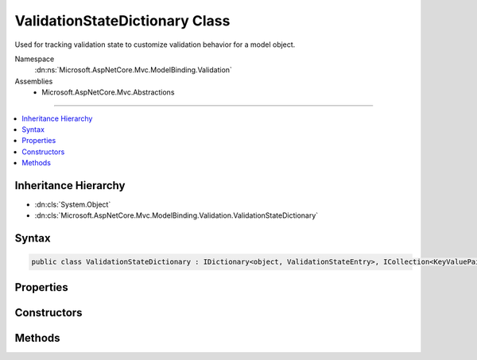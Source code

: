 

ValidationStateDictionary Class
===============================






Used for tracking validation state to customize validation behavior for a model object.


Namespace
    :dn:ns:`Microsoft.AspNetCore.Mvc.ModelBinding.Validation`
Assemblies
    * Microsoft.AspNetCore.Mvc.Abstractions

----

.. contents::
   :local:



Inheritance Hierarchy
---------------------


* :dn:cls:`System.Object`
* :dn:cls:`Microsoft.AspNetCore.Mvc.ModelBinding.Validation.ValidationStateDictionary`








Syntax
------

.. code-block:: csharp

    public class ValidationStateDictionary : IDictionary<object, ValidationStateEntry>, ICollection<KeyValuePair<object, ValidationStateEntry>>, IReadOnlyDictionary<object, ValidationStateEntry>, IReadOnlyCollection<KeyValuePair<object, ValidationStateEntry>>, IEnumerable<KeyValuePair<object, ValidationStateEntry>>, IEnumerable








.. dn:class:: Microsoft.AspNetCore.Mvc.ModelBinding.Validation.ValidationStateDictionary
    :hidden:

.. dn:class:: Microsoft.AspNetCore.Mvc.ModelBinding.Validation.ValidationStateDictionary

Properties
----------

.. dn:class:: Microsoft.AspNetCore.Mvc.ModelBinding.Validation.ValidationStateDictionary
    :noindex:
    :hidden:

    
    .. dn:property:: Microsoft.AspNetCore.Mvc.ModelBinding.Validation.ValidationStateDictionary.Count
    
        
        :rtype: System.Int32
    
        
        .. code-block:: csharp
    
            public int Count
            {
                get;
            }
    
    .. dn:property:: Microsoft.AspNetCore.Mvc.ModelBinding.Validation.ValidationStateDictionary.IsReadOnly
    
        
        :rtype: System.Boolean
    
        
        .. code-block:: csharp
    
            public bool IsReadOnly
            {
                get;
            }
    
    .. dn:property:: Microsoft.AspNetCore.Mvc.ModelBinding.Validation.ValidationStateDictionary.Item[System.Object]
    
        
    
        
        :type key: System.Object
        :rtype: Microsoft.AspNetCore.Mvc.ModelBinding.Validation.ValidationStateEntry
    
        
        .. code-block:: csharp
    
            public ValidationStateEntry this[object key]
            {
                get;
                set;
            }
    
    .. dn:property:: Microsoft.AspNetCore.Mvc.ModelBinding.Validation.ValidationStateDictionary.Keys
    
        
        :rtype: System.Collections.Generic.ICollection<System.Collections.Generic.ICollection`1>{System.Object<System.Object>}
    
        
        .. code-block:: csharp
    
            public ICollection<object> Keys
            {
                get;
            }
    
    .. dn:property:: Microsoft.AspNetCore.Mvc.ModelBinding.Validation.ValidationStateDictionary.System.Collections.Generic.IReadOnlyDictionary<System.Object, Microsoft.AspNetCore.Mvc.ModelBinding.Validation.ValidationStateEntry>.Keys
    
        
        :rtype: System.Collections.Generic.IEnumerable<System.Collections.Generic.IEnumerable`1>{System.Object<System.Object>}
    
        
        .. code-block:: csharp
    
            IEnumerable<object> IReadOnlyDictionary<object, ValidationStateEntry>.Keys
            {
                get;
            }
    
    .. dn:property:: Microsoft.AspNetCore.Mvc.ModelBinding.Validation.ValidationStateDictionary.System.Collections.Generic.IReadOnlyDictionary<System.Object, Microsoft.AspNetCore.Mvc.ModelBinding.Validation.ValidationStateEntry>.Values
    
        
        :rtype: System.Collections.Generic.IEnumerable<System.Collections.Generic.IEnumerable`1>{Microsoft.AspNetCore.Mvc.ModelBinding.Validation.ValidationStateEntry<Microsoft.AspNetCore.Mvc.ModelBinding.Validation.ValidationStateEntry>}
    
        
        .. code-block:: csharp
    
            IEnumerable<ValidationStateEntry> IReadOnlyDictionary<object, ValidationStateEntry>.Values
            {
                get;
            }
    
    .. dn:property:: Microsoft.AspNetCore.Mvc.ModelBinding.Validation.ValidationStateDictionary.Values
    
        
        :rtype: System.Collections.Generic.ICollection<System.Collections.Generic.ICollection`1>{Microsoft.AspNetCore.Mvc.ModelBinding.Validation.ValidationStateEntry<Microsoft.AspNetCore.Mvc.ModelBinding.Validation.ValidationStateEntry>}
    
        
        .. code-block:: csharp
    
            public ICollection<ValidationStateEntry> Values
            {
                get;
            }
    

Constructors
------------

.. dn:class:: Microsoft.AspNetCore.Mvc.ModelBinding.Validation.ValidationStateDictionary
    :noindex:
    :hidden:

    
    .. dn:constructor:: Microsoft.AspNetCore.Mvc.ModelBinding.Validation.ValidationStateDictionary.ValidationStateDictionary()
    
        
    
        
        Creates a new :any:`Microsoft.AspNetCore.Mvc.ModelBinding.Validation.ValidationStateDictionary`\.
    
        
    
        
        .. code-block:: csharp
    
            public ValidationStateDictionary()
    

Methods
-------

.. dn:class:: Microsoft.AspNetCore.Mvc.ModelBinding.Validation.ValidationStateDictionary
    :noindex:
    :hidden:

    
    .. dn:method:: Microsoft.AspNetCore.Mvc.ModelBinding.Validation.ValidationStateDictionary.Add(System.Collections.Generic.KeyValuePair<System.Object, Microsoft.AspNetCore.Mvc.ModelBinding.Validation.ValidationStateEntry>)
    
        
    
        
        :type item: System.Collections.Generic.KeyValuePair<System.Collections.Generic.KeyValuePair`2>{System.Object<System.Object>, Microsoft.AspNetCore.Mvc.ModelBinding.Validation.ValidationStateEntry<Microsoft.AspNetCore.Mvc.ModelBinding.Validation.ValidationStateEntry>}
    
        
        .. code-block:: csharp
    
            public void Add(KeyValuePair<object, ValidationStateEntry> item)
    
    .. dn:method:: Microsoft.AspNetCore.Mvc.ModelBinding.Validation.ValidationStateDictionary.Add(System.Object, Microsoft.AspNetCore.Mvc.ModelBinding.Validation.ValidationStateEntry)
    
        
    
        
        :type key: System.Object
    
        
        :type value: Microsoft.AspNetCore.Mvc.ModelBinding.Validation.ValidationStateEntry
    
        
        .. code-block:: csharp
    
            public void Add(object key, ValidationStateEntry value)
    
    .. dn:method:: Microsoft.AspNetCore.Mvc.ModelBinding.Validation.ValidationStateDictionary.Clear()
    
        
    
        
        .. code-block:: csharp
    
            public void Clear()
    
    .. dn:method:: Microsoft.AspNetCore.Mvc.ModelBinding.Validation.ValidationStateDictionary.Contains(System.Collections.Generic.KeyValuePair<System.Object, Microsoft.AspNetCore.Mvc.ModelBinding.Validation.ValidationStateEntry>)
    
        
    
        
        :type item: System.Collections.Generic.KeyValuePair<System.Collections.Generic.KeyValuePair`2>{System.Object<System.Object>, Microsoft.AspNetCore.Mvc.ModelBinding.Validation.ValidationStateEntry<Microsoft.AspNetCore.Mvc.ModelBinding.Validation.ValidationStateEntry>}
        :rtype: System.Boolean
    
        
        .. code-block:: csharp
    
            public bool Contains(KeyValuePair<object, ValidationStateEntry> item)
    
    .. dn:method:: Microsoft.AspNetCore.Mvc.ModelBinding.Validation.ValidationStateDictionary.ContainsKey(System.Object)
    
        
    
        
        :type key: System.Object
        :rtype: System.Boolean
    
        
        .. code-block:: csharp
    
            public bool ContainsKey(object key)
    
    .. dn:method:: Microsoft.AspNetCore.Mvc.ModelBinding.Validation.ValidationStateDictionary.CopyTo(System.Collections.Generic.KeyValuePair<System.Object, Microsoft.AspNetCore.Mvc.ModelBinding.Validation.ValidationStateEntry>[], System.Int32)
    
        
    
        
        :type array: System.Collections.Generic.KeyValuePair<System.Collections.Generic.KeyValuePair`2>{System.Object<System.Object>, Microsoft.AspNetCore.Mvc.ModelBinding.Validation.ValidationStateEntry<Microsoft.AspNetCore.Mvc.ModelBinding.Validation.ValidationStateEntry>}[]
    
        
        :type arrayIndex: System.Int32
    
        
        .. code-block:: csharp
    
            public void CopyTo(KeyValuePair<object, ValidationStateEntry>[] array, int arrayIndex)
    
    .. dn:method:: Microsoft.AspNetCore.Mvc.ModelBinding.Validation.ValidationStateDictionary.GetEnumerator()
    
        
        :rtype: System.Collections.Generic.IEnumerator<System.Collections.Generic.IEnumerator`1>{System.Collections.Generic.KeyValuePair<System.Collections.Generic.KeyValuePair`2>{System.Object<System.Object>, Microsoft.AspNetCore.Mvc.ModelBinding.Validation.ValidationStateEntry<Microsoft.AspNetCore.Mvc.ModelBinding.Validation.ValidationStateEntry>}}
    
        
        .. code-block:: csharp
    
            public IEnumerator<KeyValuePair<object, ValidationStateEntry>> GetEnumerator()
    
    .. dn:method:: Microsoft.AspNetCore.Mvc.ModelBinding.Validation.ValidationStateDictionary.Remove(System.Collections.Generic.KeyValuePair<System.Object, Microsoft.AspNetCore.Mvc.ModelBinding.Validation.ValidationStateEntry>)
    
        
    
        
        :type item: System.Collections.Generic.KeyValuePair<System.Collections.Generic.KeyValuePair`2>{System.Object<System.Object>, Microsoft.AspNetCore.Mvc.ModelBinding.Validation.ValidationStateEntry<Microsoft.AspNetCore.Mvc.ModelBinding.Validation.ValidationStateEntry>}
        :rtype: System.Boolean
    
        
        .. code-block:: csharp
    
            public bool Remove(KeyValuePair<object, ValidationStateEntry> item)
    
    .. dn:method:: Microsoft.AspNetCore.Mvc.ModelBinding.Validation.ValidationStateDictionary.Remove(System.Object)
    
        
    
        
        :type key: System.Object
        :rtype: System.Boolean
    
        
        .. code-block:: csharp
    
            public bool Remove(object key)
    
    .. dn:method:: Microsoft.AspNetCore.Mvc.ModelBinding.Validation.ValidationStateDictionary.System.Collections.IEnumerable.GetEnumerator()
    
        
        :rtype: System.Collections.IEnumerator
    
        
        .. code-block:: csharp
    
            IEnumerator IEnumerable.GetEnumerator()
    
    .. dn:method:: Microsoft.AspNetCore.Mvc.ModelBinding.Validation.ValidationStateDictionary.TryGetValue(System.Object, out Microsoft.AspNetCore.Mvc.ModelBinding.Validation.ValidationStateEntry)
    
        
    
        
        :type key: System.Object
    
        
        :type value: Microsoft.AspNetCore.Mvc.ModelBinding.Validation.ValidationStateEntry
        :rtype: System.Boolean
    
        
        .. code-block:: csharp
    
            public bool TryGetValue(object key, out ValidationStateEntry value)
    

